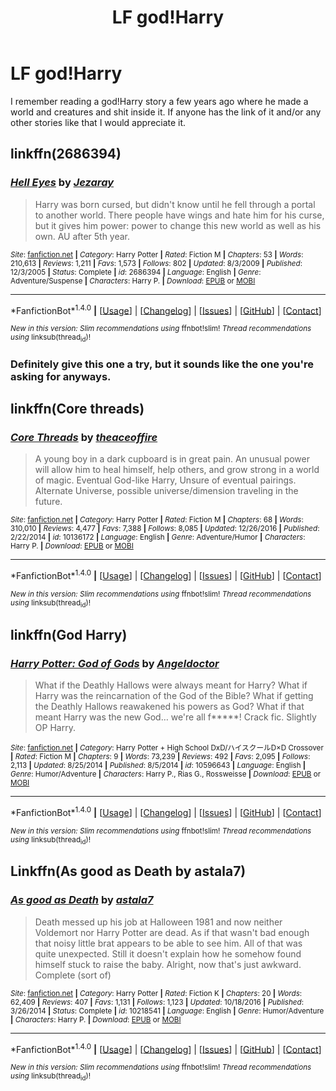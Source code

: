 #+TITLE: LF god!Harry

* LF god!Harry
:PROPERTIES:
:Author: bilal1212
:Score: 7
:DateUnix: 1488109676.0
:DateShort: 2017-Feb-26
:FlairText: Request
:END:
I remember reading a god!Harry story a few years ago where he made a world and creatures and shit inside it. If anyone has the link of it and/or any other stories like that I would appreciate it.


** linkffn(2686394)
:PROPERTIES:
:Author: deirox
:Score: 2
:DateUnix: 1488117931.0
:DateShort: 2017-Feb-26
:END:

*** [[http://www.fanfiction.net/s/2686394/1/][*/Hell Eyes/*]] by [[https://www.fanfiction.net/u/231347/Jezaray][/Jezaray/]]

#+begin_quote
  Harry was born cursed, but didn't know until he fell through a portal to another world. There people have wings and hate him for his curse, but it gives him power: power to change this new world as well as his own. AU after 5th year.
#+end_quote

^{/Site/: [[http://www.fanfiction.net/][fanfiction.net]] *|* /Category/: Harry Potter *|* /Rated/: Fiction M *|* /Chapters/: 53 *|* /Words/: 210,613 *|* /Reviews/: 1,211 *|* /Favs/: 1,573 *|* /Follows/: 802 *|* /Updated/: 8/3/2009 *|* /Published/: 12/3/2005 *|* /Status/: Complete *|* /id/: 2686394 *|* /Language/: English *|* /Genre/: Adventure/Suspense *|* /Characters/: Harry P. *|* /Download/: [[http://www.ff2ebook.com/old/ffn-bot/index.php?id=2686394&source=ff&filetype=epub][EPUB]] or [[http://www.ff2ebook.com/old/ffn-bot/index.php?id=2686394&source=ff&filetype=mobi][MOBI]]}

--------------

*FanfictionBot*^{1.4.0} *|* [[[https://github.com/tusing/reddit-ffn-bot/wiki/Usage][Usage]]] | [[[https://github.com/tusing/reddit-ffn-bot/wiki/Changelog][Changelog]]] | [[[https://github.com/tusing/reddit-ffn-bot/issues/][Issues]]] | [[[https://github.com/tusing/reddit-ffn-bot/][GitHub]]] | [[[https://www.reddit.com/message/compose?to=tusing][Contact]]]

^{/New in this version: Slim recommendations using/ ffnbot!slim! /Thread recommendations using/ linksub(thread_id)!}
:PROPERTIES:
:Author: FanfictionBot
:Score: 1
:DateUnix: 1488117951.0
:DateShort: 2017-Feb-26
:END:


*** Definitely give this one a try, but it sounds like the one you're asking for anyways.
:PROPERTIES:
:Author: ItsSpicee
:Score: 1
:DateUnix: 1488153800.0
:DateShort: 2017-Feb-27
:END:


** linkffn(Core threads)
:PROPERTIES:
:Author: fflai
:Score: 2
:DateUnix: 1488130555.0
:DateShort: 2017-Feb-26
:END:

*** [[http://www.fanfiction.net/s/10136172/1/][*/Core Threads/*]] by [[https://www.fanfiction.net/u/4665282/theaceoffire][/theaceoffire/]]

#+begin_quote
  A young boy in a dark cupboard is in great pain. An unusual power will allow him to heal himself, help others, and grow strong in a world of magic. Eventual God-like Harry, Unsure of eventual pairings. Alternate Universe, possible universe/dimension traveling in the future.
#+end_quote

^{/Site/: [[http://www.fanfiction.net/][fanfiction.net]] *|* /Category/: Harry Potter *|* /Rated/: Fiction M *|* /Chapters/: 68 *|* /Words/: 310,010 *|* /Reviews/: 4,477 *|* /Favs/: 7,388 *|* /Follows/: 8,085 *|* /Updated/: 12/26/2016 *|* /Published/: 2/22/2014 *|* /id/: 10136172 *|* /Language/: English *|* /Genre/: Adventure/Humor *|* /Characters/: Harry P. *|* /Download/: [[http://www.ff2ebook.com/old/ffn-bot/index.php?id=10136172&source=ff&filetype=epub][EPUB]] or [[http://www.ff2ebook.com/old/ffn-bot/index.php?id=10136172&source=ff&filetype=mobi][MOBI]]}

--------------

*FanfictionBot*^{1.4.0} *|* [[[https://github.com/tusing/reddit-ffn-bot/wiki/Usage][Usage]]] | [[[https://github.com/tusing/reddit-ffn-bot/wiki/Changelog][Changelog]]] | [[[https://github.com/tusing/reddit-ffn-bot/issues/][Issues]]] | [[[https://github.com/tusing/reddit-ffn-bot/][GitHub]]] | [[[https://www.reddit.com/message/compose?to=tusing][Contact]]]

^{/New in this version: Slim recommendations using/ ffnbot!slim! /Thread recommendations using/ linksub(thread_id)!}
:PROPERTIES:
:Author: FanfictionBot
:Score: 1
:DateUnix: 1488130599.0
:DateShort: 2017-Feb-26
:END:


** linkffn(God Harry)
:PROPERTIES:
:Score: 1
:DateUnix: 1488125135.0
:DateShort: 2017-Feb-26
:END:

*** [[http://www.fanfiction.net/s/10596643/1/][*/Harry Potter: God of Gods/*]] by [[https://www.fanfiction.net/u/2335581/Angeldoctor][/Angeldoctor/]]

#+begin_quote
  What if the Deathly Hallows were always meant for Harry? What if Harry was the reincarnation of the God of the Bible? What if getting the Deathly Hallows reawakened his powers as God? What if that meant Harry was the new God... we're all f*****! Crack fic. Slightly OP Harry.
#+end_quote

^{/Site/: [[http://www.fanfiction.net/][fanfiction.net]] *|* /Category/: Harry Potter + High School DxD/ハイスクールD×D Crossover *|* /Rated/: Fiction M *|* /Chapters/: 9 *|* /Words/: 73,239 *|* /Reviews/: 492 *|* /Favs/: 2,095 *|* /Follows/: 2,113 *|* /Updated/: 8/25/2014 *|* /Published/: 8/5/2014 *|* /id/: 10596643 *|* /Language/: English *|* /Genre/: Humor/Adventure *|* /Characters/: Harry P., Rias G., Rossweisse *|* /Download/: [[http://www.ff2ebook.com/old/ffn-bot/index.php?id=10596643&source=ff&filetype=epub][EPUB]] or [[http://www.ff2ebook.com/old/ffn-bot/index.php?id=10596643&source=ff&filetype=mobi][MOBI]]}

--------------

*FanfictionBot*^{1.4.0} *|* [[[https://github.com/tusing/reddit-ffn-bot/wiki/Usage][Usage]]] | [[[https://github.com/tusing/reddit-ffn-bot/wiki/Changelog][Changelog]]] | [[[https://github.com/tusing/reddit-ffn-bot/issues/][Issues]]] | [[[https://github.com/tusing/reddit-ffn-bot/][GitHub]]] | [[[https://www.reddit.com/message/compose?to=tusing][Contact]]]

^{/New in this version: Slim recommendations using/ ffnbot!slim! /Thread recommendations using/ linksub(thread_id)!}
:PROPERTIES:
:Author: FanfictionBot
:Score: 1
:DateUnix: 1488125169.0
:DateShort: 2017-Feb-26
:END:


** Linkffn(As good as Death by astala7)
:PROPERTIES:
:Author: RandomNameTakenToo
:Score: 1
:DateUnix: 1488136969.0
:DateShort: 2017-Feb-26
:END:

*** [[http://www.fanfiction.net/s/10218541/1/][*/As good as Death/*]] by [[https://www.fanfiction.net/u/2692110/astala7][/astala7/]]

#+begin_quote
  Death messed up his job at Halloween 1981 and now neither Voldemort nor Harry Potter are dead. As if that wasn't bad enough that noisy little brat appears to be able to see him. All of that was quite unexpected. Still it doesn't explain how he somehow found himself stuck to raise the baby. Alright, now that's just awkward. Complete (sort of)
#+end_quote

^{/Site/: [[http://www.fanfiction.net/][fanfiction.net]] *|* /Category/: Harry Potter *|* /Rated/: Fiction K *|* /Chapters/: 20 *|* /Words/: 62,409 *|* /Reviews/: 407 *|* /Favs/: 1,131 *|* /Follows/: 1,123 *|* /Updated/: 10/18/2016 *|* /Published/: 3/26/2014 *|* /Status/: Complete *|* /id/: 10218541 *|* /Language/: English *|* /Genre/: Humor/Adventure *|* /Characters/: Harry P. *|* /Download/: [[http://www.ff2ebook.com/old/ffn-bot/index.php?id=10218541&source=ff&filetype=epub][EPUB]] or [[http://www.ff2ebook.com/old/ffn-bot/index.php?id=10218541&source=ff&filetype=mobi][MOBI]]}

--------------

*FanfictionBot*^{1.4.0} *|* [[[https://github.com/tusing/reddit-ffn-bot/wiki/Usage][Usage]]] | [[[https://github.com/tusing/reddit-ffn-bot/wiki/Changelog][Changelog]]] | [[[https://github.com/tusing/reddit-ffn-bot/issues/][Issues]]] | [[[https://github.com/tusing/reddit-ffn-bot/][GitHub]]] | [[[https://www.reddit.com/message/compose?to=tusing][Contact]]]

^{/New in this version: Slim recommendations using/ ffnbot!slim! /Thread recommendations using/ linksub(thread_id)!}
:PROPERTIES:
:Author: FanfictionBot
:Score: 1
:DateUnix: 1488136999.0
:DateShort: 2017-Feb-26
:END:
